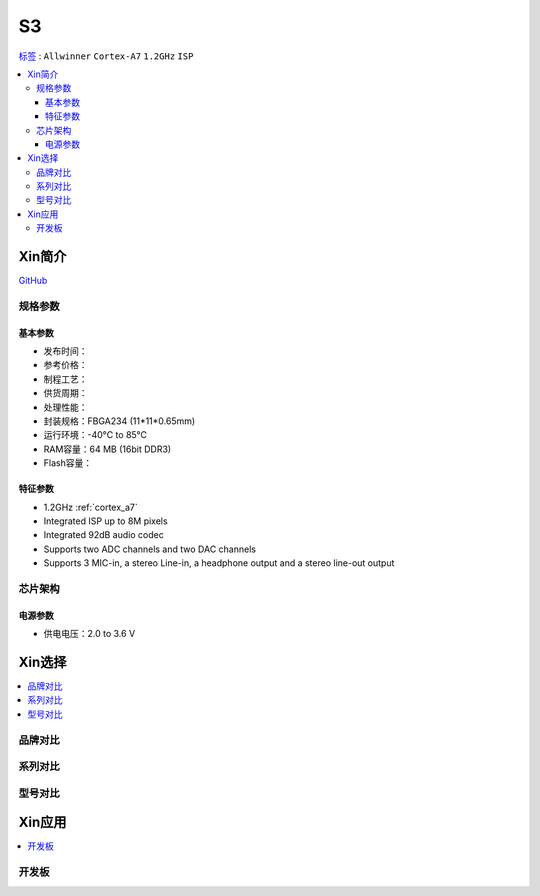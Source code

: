 
.. _S3:

S3
=============

`标签 <https://www.allwinnertech.com/index.php?c=product&a=index&id=78>`_ : ``Allwinner`` ``Cortex-A7`` ``1.2GHz`` ``ISP``

.. contents::
    :local:

Xin简介
-----------

.. image:: ./images/S3.png
    :target: https://www.allwinnertech.com/index.php?c=product&a=index&id=78

`GitHub <https://github.com/SoCXin/S3>`_

规格参数
~~~~~~~~~~~

基本参数
^^^^^^^^^^^

* 发布时间：
* 参考价格：
* 制程工艺：
* 供货周期：
* 处理性能：
* 封装规格：FBGA234 (11*11*0.65mm)
* 运行环境：-40°C to 85°C
* RAM容量：64 MB (16bit DDR3)
* Flash容量：


特征参数
^^^^^^^^^^^

* 1.2GHz :ref:`cortex_a7`
* Integrated ISP up to 8M pixels
* Integrated 92dB audio codec
* Supports two ADC channels and two DAC channels
* Supports 3 MIC-in, a stereo Line-in, a headphone output and a stereo line-out output

芯片架构
~~~~~~~~~~~

电源参数
^^^^^^^^^^^

* 供电电压：2.0 to 3.6 V


Xin选择
-----------

.. contents::
    :local:


品牌对比
~~~~~~~~~

系列对比
~~~~~~~~~

型号对比
~~~~~~~~~

Xin应用
-----------

.. contents::
    :local:

开发板
~~~~~~~~~~

